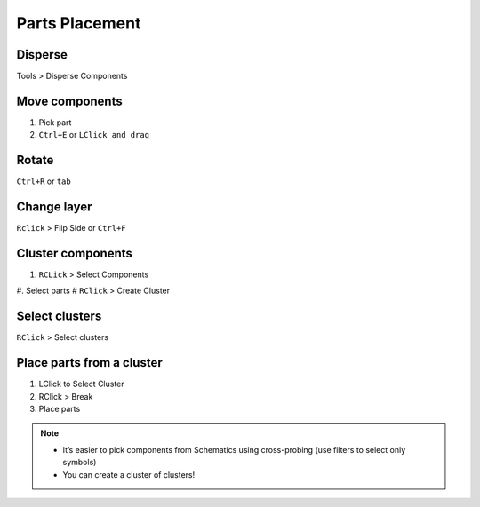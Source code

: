 ========================================
Parts Placement
========================================

Disperse
----------------------------------------
Tools > Disperse Components

Move components
----------------------------------------
#. Pick part
#. ``Ctrl+E`` or ``LClick and drag``

Rotate
----------------------------------------
``Ctrl+R`` or ``tab``

Change layer
----------------------------------------
``Rclick`` > Flip Side or ``Ctrl+F``

Cluster components
----------------------------------------
#. ``RCLick`` > Select Components
#. Select parts
# ``RClick`` > Create Cluster

Select clusters
----------------------------------------
``RClick`` > Select clusters

Place parts from a cluster
----------------------------------------
#. LClick to Select Cluster
#. RClick > Break
#. Place parts

.. note::
    - It’s easier to pick components from Schematics using cross-probing (use filters to select only symbols)
    - You can create a cluster of clusters!
